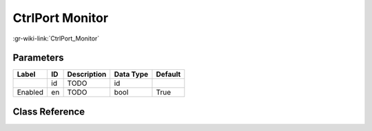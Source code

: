 ----------------
CtrlPort Monitor
----------------

:gr-wiki-link:`CtrlPort_Monitor`

Parameters
**********

+-------------------------+-------------------------+-------------------------+-------------------------+-------------------------+
|Label                    |ID                       |Description              |Data Type                |Default                  |
+=========================+=========================+=========================+=========================+=========================+
|                         |id                       |TODO                     |id                       |                         |
+-------------------------+-------------------------+-------------------------+-------------------------+-------------------------+
|Enabled                  |en                       |TODO                     |bool                     |True                     |
+-------------------------+-------------------------+-------------------------+-------------------------+-------------------------+

Class Reference
*******************

.. tabs::

   .. group-tab:: Python
      TODO

   .. group-tab:: C++

      .. doxygengroup:: block_blocks_ctrlport_monitor
         :content-only:
         :undoc-members:
         :private-members:
         :members:

